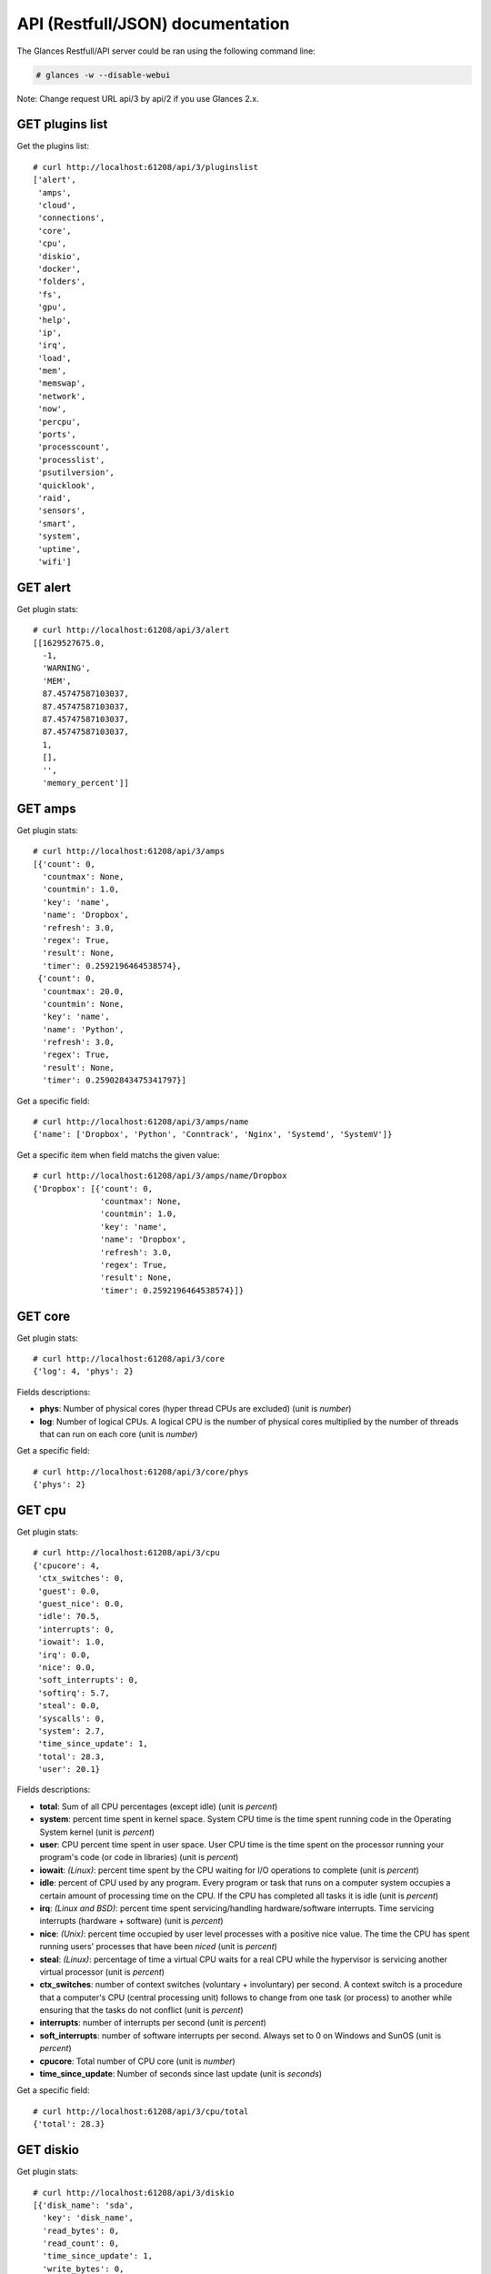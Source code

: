 .. _api:

API (Restfull/JSON) documentation
=================================

The Glances Restfull/API server could be ran using the following command line:

.. code-block:: bash

    # glances -w --disable-webui

Note: Change request URL api/3 by api/2 if you use Glances 2.x.

GET plugins list
----------------

Get the plugins list::

    # curl http://localhost:61208/api/3/pluginslist
    ['alert',
     'amps',
     'cloud',
     'connections',
     'core',
     'cpu',
     'diskio',
     'docker',
     'folders',
     'fs',
     'gpu',
     'help',
     'ip',
     'irq',
     'load',
     'mem',
     'memswap',
     'network',
     'now',
     'percpu',
     'ports',
     'processcount',
     'processlist',
     'psutilversion',
     'quicklook',
     'raid',
     'sensors',
     'smart',
     'system',
     'uptime',
     'wifi']

GET alert
---------

Get plugin stats::

    # curl http://localhost:61208/api/3/alert
    [[1629527675.0,
      -1,
      'WARNING',
      'MEM',
      87.45747587103037,
      87.45747587103037,
      87.45747587103037,
      87.45747587103037,
      1,
      [],
      '',
      'memory_percent']]

GET amps
--------

Get plugin stats::

    # curl http://localhost:61208/api/3/amps
    [{'count': 0,
      'countmax': None,
      'countmin': 1.0,
      'key': 'name',
      'name': 'Dropbox',
      'refresh': 3.0,
      'regex': True,
      'result': None,
      'timer': 0.2592196464538574},
     {'count': 0,
      'countmax': 20.0,
      'countmin': None,
      'key': 'name',
      'name': 'Python',
      'refresh': 3.0,
      'regex': True,
      'result': None,
      'timer': 0.25902843475341797}]

Get a specific field::

    # curl http://localhost:61208/api/3/amps/name
    {'name': ['Dropbox', 'Python', 'Conntrack', 'Nginx', 'Systemd', 'SystemV']}

Get a specific item when field matchs the given value::

    # curl http://localhost:61208/api/3/amps/name/Dropbox
    {'Dropbox': [{'count': 0,
                  'countmax': None,
                  'countmin': 1.0,
                  'key': 'name',
                  'name': 'Dropbox',
                  'refresh': 3.0,
                  'regex': True,
                  'result': None,
                  'timer': 0.2592196464538574}]}

GET core
--------

Get plugin stats::

    # curl http://localhost:61208/api/3/core
    {'log': 4, 'phys': 2}

Fields descriptions:

* **phys**: Number of physical cores (hyper thread CPUs are excluded) (unit is *number*)
* **log**: Number of logical CPUs. A logical CPU is the number of physical cores multiplied by the number of threads that can run on each core (unit is *number*)

Get a specific field::

    # curl http://localhost:61208/api/3/core/phys
    {'phys': 2}

GET cpu
-------

Get plugin stats::

    # curl http://localhost:61208/api/3/cpu
    {'cpucore': 4,
     'ctx_switches': 0,
     'guest': 0.0,
     'guest_nice': 0.0,
     'idle': 70.5,
     'interrupts': 0,
     'iowait': 1.0,
     'irq': 0.0,
     'nice': 0.0,
     'soft_interrupts': 0,
     'softirq': 5.7,
     'steal': 0.0,
     'syscalls': 0,
     'system': 2.7,
     'time_since_update': 1,
     'total': 28.3,
     'user': 20.1}

Fields descriptions:

* **total**: Sum of all CPU percentages (except idle) (unit is *percent*)
* **system**: percent time spent in kernel space. System CPU time is the time spent running code in the Operating System kernel (unit is *percent*)
* **user**: CPU percent time spent in user space. User CPU time is the time spent on the processor running your program's code (or code in libraries) (unit is *percent*)
* **iowait**: *(Linux)*: percent time spent by the CPU waiting for I/O operations to complete (unit is *percent*)
* **idle**: percent of CPU used by any program. Every program or task that runs on a computer system occupies a certain amount of processing time on the CPU. If the CPU has completed all tasks it is idle (unit is *percent*)
* **irq**: *(Linux and BSD)*: percent time spent servicing/handling hardware/software interrupts. Time servicing interrupts (hardware + software) (unit is *percent*)
* **nice**: *(Unix)*: percent time occupied by user level processes with a positive nice value. The time the CPU has spent running users' processes that have been *niced* (unit is *percent*)
* **steal**: *(Linux)*: percentage of time a virtual CPU waits for a real CPU while the hypervisor is servicing another virtual processor (unit is *percent*)
* **ctx_switches**: number of context switches (voluntary + involuntary) per second. A context switch is a procedure that a computer's CPU (central processing unit) follows to change from one task (or process) to another while ensuring that the tasks do not conflict (unit is *percent*)
* **interrupts**: number of interrupts per second (unit is *percent*)
* **soft_interrupts**: number of software interrupts per second. Always set to 0 on Windows and SunOS (unit is *percent*)
* **cpucore**: Total number of CPU core (unit is *number*)
* **time_since_update**: Number of seconds since last update (unit is *seconds*)

Get a specific field::

    # curl http://localhost:61208/api/3/cpu/total
    {'total': 28.3}

GET diskio
----------

Get plugin stats::

    # curl http://localhost:61208/api/3/diskio
    [{'disk_name': 'sda',
      'key': 'disk_name',
      'read_bytes': 0,
      'read_count': 0,
      'time_since_update': 1,
      'write_bytes': 0,
      'write_count': 0},
     {'disk_name': 'sda1',
      'key': 'disk_name',
      'read_bytes': 0,
      'read_count': 0,
      'time_since_update': 1,
      'write_bytes': 0,
      'write_count': 0}]

Get a specific field::

    # curl http://localhost:61208/api/3/diskio/disk_name
    {'disk_name': ['sda', 'sda1', 'sda2', 'sda5', 'dm-0', 'dm-1']}

Get a specific item when field matchs the given value::

    # curl http://localhost:61208/api/3/diskio/disk_name/sda
    {'sda': [{'disk_name': 'sda',
              'key': 'disk_name',
              'read_bytes': 0,
              'read_count': 0,
              'time_since_update': 1,
              'write_bytes': 0,
              'write_count': 0}]}

GET docker
----------

Get plugin stats::

    # curl http://localhost:61208/api/3/docker
    [{'Command': ['/run.sh'],
      'Id': '65edb2094923e8732c04ba287c7cc2ef0c6178b4d93cd2bc328d9cd60f292b29',
      'Image': ['grafana/grafana:latest'],
      'Names': ['grafana'],
      'Status': 'running',
      'cpu_percent': 0.0,
      'io_r': None,
      'io_w': None,
      'key': 'name',
      'memory_usage': None,
      'name': 'grafana',
      'network_rx': None,
      'network_tx': None},
     {'Command': ['/entrypoint.sh', 'telegraf'],
      'Id': '84db65dbbbfead7851695dbff97f7751b5b3b93f7a50c24d66d4caab45b5f159',
      'Image': [],
      'Names': ['telegraf'],
      'Status': 'running',
      'cpu_percent': 0.0,
      'io_r': None,
      'io_w': None,
      'key': 'name',
      'memory_usage': None,
      'name': 'telegraf',
      'network_rx': None,
      'network_tx': None}]

GET fs
------

Get plugin stats::

    # curl http://localhost:61208/api/3/fs
    [{'device_name': '/dev/mapper/ubuntu--gnome--vg-root',
      'free': 34209202176,
      'fs_type': 'ext4',
      'key': 'mnt_point',
      'mnt_point': '/',
      'percent': 85.2,
      'size': 243396149248,
      'used': 196799492096}]

Get a specific field::

    # curl http://localhost:61208/api/3/fs/mnt_point
    {'mnt_point': ['/']}

Get a specific item when field matchs the given value::

    # curl http://localhost:61208/api/3/fs/mnt_point//
    {'/': [{'device_name': '/dev/mapper/ubuntu--gnome--vg-root',
            'free': 34209202176,
            'fs_type': 'ext4',
            'key': 'mnt_point',
            'mnt_point': '/',
            'percent': 85.2,
            'size': 243396149248,
            'used': 196799492096}]}

GET ip
------

Get plugin stats::

    # curl http://localhost:61208/api/3/ip
    {'address': '192.168.0.49',
     'gateway': '192.168.0.254',
     'mask': '255.255.255.0',
     'mask_cidr': 24,
     'public_address': '88.165.169.242'}

Get a specific field::

    # curl http://localhost:61208/api/3/ip/address
    {'address': '192.168.0.49'}

GET load
--------

Get plugin stats::

    # curl http://localhost:61208/api/3/load
    {'cpucore': 4, 'min1': 0.87, 'min15': 1.18, 'min5': 0.91}

Fields descriptions:

* **min1**: Average sum of the number of processes waiting in the run-queue plus the number currently executing over 1 minute (unit is *number*)
* **min5**: Average sum of the number of processes waiting in the run-queue plus the number currently executing over 5 minutes (unit is *number*)
* **min15**: Average sum of the number of processes waiting in the run-queue plus the number currently executing over 15 minutes (unit is *number*)
* **cpucore**: Total number of CPU core (unit is *number*)

Get a specific field::

    # curl http://localhost:61208/api/3/load/min1
    {'min1': 0.87}

GET mem
-------

Get plugin stats::

    # curl http://localhost:61208/api/3/mem
    {'active': 5509173248,
     'available': 984465408,
     'buffers': 69275648,
     'cached': 1757458432,
     'free': 984465408,
     'inactive': 1291149312,
     'percent': 87.5,
     'shared': 954650624,
     'total': 7849021440,
     'used': 6864556032}

Fields descriptions:

* **total**: Total physical memory available (unit is *bytes*)
* **available**: The actual amount of available memory that can be given instantly to processes that request more memory in bytes; this is calculated by summing different memory values depending on the platform (e.g. free + buffers + cached on Linux) and it is supposed to be used to monitor actual memory usage in a cross platform fashion (unit is *bytes*)
* **percent**: The percentage usage calculated as (total - available) / total * 100 (unit is *percent*)
* **used**: Memory used, calculated differently depending on the platform and designed for informational purposes only (unit is *bytes*)
* **free**: Memory not being used at all (zeroed) that is readily available; note that this doesn't reflect the actual memory available (use 'available' instead) (unit is *bytes*)
* **active**: *(UNIX)*: memory currently in use or very recently used, and so it is in RAM (unit is *bytes*)
* **inactive**: *(UNIX)*: memory that is marked as not used (unit is *bytes*)
* **buffers**: *(Linux, BSD)*: cache for things like file system metadata (unit is *bytes*)
* **cached**: *(Linux, BSD)*: cache for various things (unit is *bytes*)
* **wired**: *(BSD, macOS)*: memory that is marked to always stay in RAM. It is never moved to disk (unit is *bytes*)
* **shared**: *(BSD)*: memory that may be simultaneously accessed by multiple processes (unit is *bytes*)

Get a specific field::

    # curl http://localhost:61208/api/3/mem/total
    {'total': 7849021440}

GET memswap
-----------

Get plugin stats::

    # curl http://localhost:61208/api/3/memswap
    {'free': 7486050304,
     'percent': 7.4,
     'sin': 90058752,
     'sout': 668807168,
     'time_since_update': 1,
     'total': 8082419712,
     'used': 596369408}

Fields descriptions:

* **total**: Total swap memory (unit is *bytes*)
* **used**: Used swap memory (unit is *bytes*)
* **free**: Free swap memory (unit is *bytes*)
* **percent**: Used swap memory in percentage (unit is *percent*)
* **sin**: The number of bytes the system has swapped in from disk (cumulative) (unit is *bytes*)
* **sout**: The number of bytes the system has swapped out from disk (cumulative) (unit is *bytes*)
* **time_since_update**: Number of seconds since last update (unit is *seconds*)

Get a specific field::

    # curl http://localhost:61208/api/3/memswap/total
    {'total': 8082419712}

GET network
-----------

Get plugin stats::

    # curl http://localhost:61208/api/3/network
    [{'alias': None,
      'cumulative_cx': 116226779,
      'cumulative_rx': 26881826,
      'cumulative_tx': 89344953,
      'cx': 0,
      'interface_name': 'veth20bf375',
      'is_up': True,
      'key': 'interface_name',
      'rx': 0,
      'speed': 10485760000,
      'time_since_update': 1,
      'tx': 0},
     {'alias': None,
      'cumulative_cx': 0,
      'cumulative_rx': 0,
      'cumulative_tx': 0,
      'cx': 0,
      'interface_name': 'mpqemubr0',
      'is_up': False,
      'key': 'interface_name',
      'rx': 0,
      'speed': 0,
      'time_since_update': 1,
      'tx': 0}]

Fields descriptions:

* **interface_name**: Interface name (unit is *string*)
* **alias**: Interface alias name (optional) (unit is *string*)
* **rx**: The received/input rate (in bit per second) (unit is *bps*)
* **tx**: The sent/output rate (in bit per second) (unit is *bps*)
* **cumulative_rx**: The number of bytes received through the interface (cumulative) (unit is *bytes*)
* **cumulative_tx**: The number of bytes sent through the interface (cumulative) (unit is *bytes*)
* **speed**: Maximum interface speed (in bit per second). Can return 0 on some operating-system (unit is *bps*)
* **is_up**: Is the interface up ? (unit is *bool*)
* **time_since_update**: Number of seconds since last update (unit is *seconds*)

Get a specific field::

    # curl http://localhost:61208/api/3/network/interface_name
    {'interface_name': ['veth20bf375',
                        'mpqemubr0',
                        'veth35385e9',
                        'br-119e6ee04e05',
                        'lo',
                        'docker0',
                        'br-87386b77b676',
                        'tap-838a195875f',
                        'veth4279222',
                        'wlp2s0',
                        'veth041bfdd']}

Get a specific item when field matchs the given value::

    # curl http://localhost:61208/api/3/network/interface_name/veth20bf375
    {'veth20bf375': [{'alias': None,
                      'cumulative_cx': 116226779,
                      'cumulative_rx': 26881826,
                      'cumulative_tx': 89344953,
                      'cx': 0,
                      'interface_name': 'veth20bf375',
                      'is_up': True,
                      'key': 'interface_name',
                      'rx': 0,
                      'speed': 10485760000,
                      'time_since_update': 1,
                      'tx': 0}]}

GET now
-------

Get plugin stats::

    # curl http://localhost:61208/api/3/now
    '2021-08-21 08:34:35 CEST'

GET percpu
----------

Get plugin stats::

    # curl http://localhost:61208/api/3/percpu
    [{'cpu_number': 0,
      'guest': 0.0,
      'guest_nice': 0.0,
      'idle': 28.3,
      'iowait': 0.0,
      'irq': 0.0,
      'key': 'cpu_number',
      'nice': 0.0,
      'softirq': 0.9,
      'steal': 0.0,
      'system': 2.8,
      'total': 71.7,
      'user': 67.9},
     {'cpu_number': 1,
      'guest': 0.0,
      'guest_nice': 0.0,
      'idle': 93.7,
      'iowait': 0.0,
      'irq': 0.0,
      'key': 'cpu_number',
      'nice': 0.0,
      'softirq': 2.7,
      'steal': 0.0,
      'system': 1.8,
      'total': 6.3,
      'user': 1.8}]

Get a specific field::

    # curl http://localhost:61208/api/3/percpu/cpu_number
    {'cpu_number': [0, 1, 2, 3]}

GET ports
---------

Get plugin stats::

    # curl http://localhost:61208/api/3/ports
    [{'description': 'DefaultGateway',
      'host': '192.168.0.254',
      'indice': 'port_0',
      'port': 0,
      'refresh': 30,
      'rtt_warning': None,
      'status': 0.007762,
      'timeout': 3}]

Get a specific field::

    # curl http://localhost:61208/api/3/ports/host
    {'host': ['192.168.0.254']}

Get a specific item when field matchs the given value::

    # curl http://localhost:61208/api/3/ports/host/192.168.0.254
    {'192.168.0.254': [{'description': 'DefaultGateway',
                        'host': '192.168.0.254',
                        'indice': 'port_0',
                        'port': 0,
                        'refresh': 30,
                        'rtt_warning': None,
                        'status': 0.007762,
                        'timeout': 3}]}

GET processcount
----------------

Get plugin stats::

    # curl http://localhost:61208/api/3/processcount
    {'pid_max': 0, 'running': 1, 'sleeping': 281, 'thread': 1532, 'total': 339}

Get a specific field::

    # curl http://localhost:61208/api/3/processcount/total
    {'total': 339}

GET processlist
---------------

Get plugin stats::

    # curl http://localhost:61208/api/3/processlist
    [{'cmdline': ['/usr/lib/firefox/firefox', '-new-window'],
      'cpu_percent': 0.0,
      'cpu_times': pcputimes(user=5585.01, system=1722.47, children_user=3282.2, children_system=675.02, iowait=1.8),
      'gids': pgids(real=1000, effective=1000, saved=1000),
      'io_counters': [1098960896, 5357330432, 0, 0, 0],
      'key': 'pid',
      'memory_info': pmem(rss=1037713408, vms=5342564352, shared=156327936, text=622592, lib=0, data=1466003456, dirty=0),
      'memory_percent': 13.220927168215251,
      'name': 'firefox',
      'nice': 0,
      'num_threads': 132,
      'pid': 4142,
      'ppid': 3391,
      'status': 'S',
      'time_since_update': 1,
      'username': 'nicolargo'},
     {'cmdline': ['/usr/lib/firefox/firefox',
                  '-contentproc',
                  '-childID',
                  '5',
                  '-isForBrowser',
                  '-prefsLen',
                  '4953',
                  '-prefMapSize',
                  '250397',
                  '-parentBuildID',
                  '20210527174632',
                  '-appdir',
                  '/usr/lib/firefox/browser',
                  '4142',
                  'true',
                  'tab'],
      'cpu_percent': 0.0,
      'cpu_times': pcputimes(user=590.19, system=97.22, children_user=0.0, children_system=0.0, iowait=0.04),
      'gids': pgids(real=1000, effective=1000, saved=1000),
      'io_counters': [8634368, 0, 0, 0, 0],
      'key': 'pid',
      'memory_info': pmem(rss=731287552, vms=3396091904, shared=39550976, text=622592, lib=0, data=911761408, dirty=0),
      'memory_percent': 9.316926416753423,
      'name': 'WebExtensions',
      'nice': 0,
      'num_threads': 25,
      'pid': 4378,
      'ppid': 4142,
      'status': 'S',
      'time_since_update': 1,
      'username': 'nicolargo'}]

Get a specific field::

    # curl http://localhost:61208/api/3/processlist/pid
    {'pid': [4142,
             4378,
             4258,
             9692,
             4690,
             9388,
             3638,
             18293,
             31464,
             99335,
             11502,
             64775,
             9359,
             9426,
             38222,
             92962,
             92898,
             9330,
             9453,
             9441,
             27823,
             4280,
             7272,
             18645,
             102620,
             30528,
             9474,
             108015,
             2217,
             9542,
             68876,
             9378,
             3460,
             9711,
             2297,
             3485,
             3402,
             3735,
             1162,
             9231,
             105514,
             9233,
             5343,
             9333,
             9334,
             11685,
             351,
             4726,
             101319,
             3400,
             81429,
             1319,
             3704,
             1140,
             3905,
             3697,
             3768,
             3764,
             1,
             2251,
             2439,
             3789,
             3795,
             3159,
             1175,
             1308,
             3799,
             1150,
             3845,
             1154,
             101343,
             3668,
             7777,
             3793,
             3791,
             3623,
             101342,
             3829,
             3721,
             3391,
             2236,
             1022,
             3439,
             2449,
             3802,
             3673,
             1306,
             3211,
             1551,
             3819,
             3948,
             1174,
             3676,
             30686,
             3371,
             3414,
             30672,
             1176,
             53315,
             1138,
             36769,
             3510,
             3824,
             1118,
             1359,
             1145,
             3792,
             3679,
             3456,
             106400,
             107588,
             3447,
             3470,
             81481,
             36746,
             1172,
             3426,
             3718,
             3826,
             3862,
             3405,
             3672,
             3476,
             2446,
             3790,
             3949,
             3432,
             2468,
             1169,
             3601,
             3689,
             3853,
             1159,
             3788,
             53321,
             3812,
             38268,
             3843,
             3483,
             53324,
             11661,
             1157,
             3807,
             3821,
             3452,
             1132,
             383,
             1131,
             1146,
             1023,
             1021,
             2447,
             3214,
             11480,
             68853,
             3606,
             1177,
             1430,
             3092,
             3693,
             107999,
             1135,
             9294,
             3616,
             9536,
             1209,
             53327,
             1350,
             68839,
             11452,
             105810,
             3063,
             1119,
             11427,
             11465,
             108014,
             2097,
             3077,
             2275,
             11440,
             2271,
             4551,
             3395,
             1215,
             2269,
             997,
             373,
             1134,
             3580,
             2,
             3,
             4,
             9,
             10,
             11,
             12,
             13,
             14,
             15,
             16,
             17,
             18,
             20,
             21,
             22,
             23,
             24,
             26,
             27,
             28,
             29,
             30,
             32,
             33,
             34,
             35,
             36,
             37,
             38,
             39,
             40,
             41,
             42,
             91,
             92,
             93,
             94,
             95,
             96,
             97,
             98,
             99,
             103,
             104,
             106,
             107,
             108,
             113,
             122,
             138,
             181,
             191,
             192,
             193,
             194,
             195,
             196,
             197,
             198,
             204,
             205,
             206,
             209,
             210,
             240,
             282,
             283,
             291,
             292,
             294,
             363,
             368,
             392,
             401,
             404,
             405,
             406,
             407,
             430,
             434,
             441,
             493,
             499,
             535,
             779,
             780,
             781,
             782,
             783,
             784,
             785,
             786,
             787,
             788,
             789,
             790,
             908,
             909,
             910,
             911,
             912,
             913,
             915,
             916,
             930,
             936,
             941,
             945,
             947,
             951,
             954,
             957,
             1360,
             1495,
             1496,
             1497,
             1498,
             1499,
             1500,
             1502,
             1504,
             2329,
             2357,
             3115,
             3463,
             51408,
             51705,
             53671,
             54440,
             81351,
             84910,
             98874,
             98921,
             101187,
             101201,
             103005,
             103071,
             103136,
             103416,
             103834,
             104097,
             105012,
             105142,
             105193,
             105304,
             105912,
             107210,
             107765,
             107770]}

Get a specific item when field matchs the given value::

    # curl http://localhost:61208/api/3/processlist/pid/4142
    {'4142': [{'cmdline': ['/usr/lib/firefox/firefox', '-new-window'],
               'cpu_percent': 0.0,
               'cpu_times': [5585.01, 1722.47, 3282.2, 675.02, 1.8],
               'gids': [1000, 1000, 1000],
               'io_counters': [1098960896, 5357330432, 0, 0, 0],
               'key': 'pid',
               'memory_info': [1037713408,
                               5342564352,
                               156327936,
                               622592,
                               0,
                               1466003456,
                               0],
               'memory_percent': 13.220927168215251,
               'name': 'firefox',
               'nice': 0,
               'num_threads': 132,
               'pid': 4142,
               'ppid': 3391,
               'status': 'S',
               'time_since_update': 1,
               'username': 'nicolargo'}]}

GET psutilversion
-----------------

Get plugin stats::

    # curl http://localhost:61208/api/3/psutilversion
    (5, 8, 0)

GET quicklook
-------------

Get plugin stats::

    # curl http://localhost:61208/api/3/quicklook
    {'cpu': 28.3,
     'cpu_hz': 3000000000.0,
     'cpu_hz_current': 2128037500.0,
     'cpu_name': 'Intel(R) Core(TM) i7-4500U CPU @ 1.80GHz',
     'mem': 87.5,
     'percpu': [{'cpu_number': 0,
                 'guest': 0.0,
                 'guest_nice': 0.0,
                 'idle': 28.3,
                 'iowait': 0.0,
                 'irq': 0.0,
                 'key': 'cpu_number',
                 'nice': 0.0,
                 'softirq': 0.9,
                 'steal': 0.0,
                 'system': 2.8,
                 'total': 71.7,
                 'user': 67.9},
                {'cpu_number': 1,
                 'guest': 0.0,
                 'guest_nice': 0.0,
                 'idle': 93.7,
                 'iowait': 0.0,
                 'irq': 0.0,
                 'key': 'cpu_number',
                 'nice': 0.0,
                 'softirq': 2.7,
                 'steal': 0.0,
                 'system': 1.8,
                 'total': 6.3,
                 'user': 1.8},
                {'cpu_number': 2,
                 'guest': 0.0,
                 'guest_nice': 0.0,
                 'idle': 71.3,
                 'iowait': 2.3,
                 'irq': 0.0,
                 'key': 'cpu_number',
                 'nice': 0.0,
                 'softirq': 17.1,
                 'steal': 0.0,
                 'system': 1.6,
                 'total': 28.7,
                 'user': 7.8},
                {'cpu_number': 3,
                 'guest': 0.0,
                 'guest_nice': 0.0,
                 'idle': 88.8,
                 'iowait': 0.0,
                 'irq': 0.0,
                 'key': 'cpu_number',
                 'nice': 0.0,
                 'softirq': 0.9,
                 'steal': 0.0,
                 'system': 2.8,
                 'total': 11.2,
                 'user': 7.5}],
     'swap': 7.4}

Get a specific field::

    # curl http://localhost:61208/api/3/quicklook/cpu
    {'cpu': 28.3}

GET sensors
-----------

Get plugin stats::

    # curl http://localhost:61208/api/3/sensors
    [{'critical': 105,
      'key': 'label',
      'label': 'acpitz 1',
      'type': 'temperature_core',
      'unit': 'C',
      'value': 27,
      'warning': 105},
     {'critical': 105,
      'key': 'label',
      'label': 'acpitz 2',
      'type': 'temperature_core',
      'unit': 'C',
      'value': 29,
      'warning': 105}]

Get a specific field::

    # curl http://localhost:61208/api/3/sensors/label
    {'label': ['acpitz 1',
               'acpitz 2',
               'CPU',
               'Ambient',
               'SODIMM',
               'Package id 0',
               'Core 0',
               'Core 1',
               'Battery']}

Get a specific item when field matchs the given value::

    # curl http://localhost:61208/api/3/sensors/label/acpitz 1
    {'acpitz 1': [{'critical': 105,
                   'key': 'label',
                   'label': 'acpitz 1',
                   'type': 'temperature_core',
                   'unit': 'C',
                   'value': 27,
                   'warning': 105}]}

GET system
----------

Get plugin stats::

    # curl http://localhost:61208/api/3/system
    {'hostname': 'XPS13-9333',
     'hr_name': 'Ubuntu 20.04 64bit',
     'linux_distro': 'Ubuntu 20.04',
     'os_name': 'Linux',
     'os_version': '5.4.0-74-generic',
     'platform': '64bit'}

Get a specific field::

    # curl http://localhost:61208/api/3/system/os_name
    {'os_name': 'Linux'}

GET uptime
----------

Get plugin stats::

    # curl http://localhost:61208/api/3/uptime
    {'seconds': 1178914}

GET all stats
-------------

Get all Glances stats::

    # curl http://localhost:61208/api/3/all
    Return a very big dictionnary (avoid using this request, performances will be poor)...

GET stats history
-----------------

History of a plugin::

    # curl http://localhost:61208/api/3/cpu/history
    {'system': [['2021-08-21T08:34:35.429123', 2.7],
                ['2021-08-21T08:34:36.506330', 2.7],
                ['2021-08-21T08:34:37.594678', 1.5]],
     'user': [['2021-08-21T08:34:35.429113', 20.1],
              ['2021-08-21T08:34:36.506327', 20.1],
              ['2021-08-21T08:34:37.594673', 4.4]]}

Limit history to last 2 values::

    # curl http://localhost:61208/api/3/cpu/history/2
    {'system': [['2021-08-21T08:34:36.506330', 2.7],
                ['2021-08-21T08:34:37.594678', 1.5]],
     'user': [['2021-08-21T08:34:36.506327', 20.1],
              ['2021-08-21T08:34:37.594673', 4.4]]}

History for a specific field::

    # curl http://localhost:61208/api/3/cpu/system/history
    {'system': [['2021-08-21T08:34:35.429123', 2.7],
                ['2021-08-21T08:34:36.506330', 2.7],
                ['2021-08-21T08:34:37.594678', 1.5]]}

Limit history for a specific field to last 2 values::

    # curl http://localhost:61208/api/3/cpu/system/history
    {'system': [['2021-08-21T08:34:36.506330', 2.7],
                ['2021-08-21T08:34:37.594678', 1.5]]}

GET limits (used for thresholds)
--------------------------------

All limits/thresholds::

    # curl http://localhost:61208/api/3/all/limits
    {'alert': {'history_size': 3600.0},
     'amps': {'amps_disable': ['False'], 'history_size': 3600.0},
     'cloud': {'history_size': 3600.0},
     'connections': {'connections_disable': ['True'],
                     'connections_nf_conntrack_percent_careful': 70.0,
                     'connections_nf_conntrack_percent_critical': 90.0,
                     'connections_nf_conntrack_percent_warning': 80.0,
                     'history_size': 3600.0},
     'core': {'history_size': 3600.0},
     'cpu': {'cpu_ctx_switches_careful': 160000.0,
             'cpu_ctx_switches_critical': 200000.0,
             'cpu_ctx_switches_warning': 180000.0,
             'cpu_disable': ['False'],
             'cpu_iowait_careful': 20.0,
             'cpu_iowait_critical': 25.0,
             'cpu_iowait_warning': 22.5,
             'cpu_steal_careful': 50.0,
             'cpu_steal_critical': 90.0,
             'cpu_steal_warning': 70.0,
             'cpu_system_careful': 50.0,
             'cpu_system_critical': 90.0,
             'cpu_system_log': ['False'],
             'cpu_system_warning': 70.0,
             'cpu_total_careful': 65.0,
             'cpu_total_critical': 85.0,
             'cpu_total_log': ['True'],
             'cpu_total_warning': 75.0,
             'cpu_user_careful': 50.0,
             'cpu_user_critical': 90.0,
             'cpu_user_log': ['False'],
             'cpu_user_warning': 70.0,
             'history_size': 3600.0},
     'diskio': {'diskio_disable': ['False'],
                'diskio_hide': ['loop.*', '/dev/loop*'],
                'history_size': 3600.0},
     'docker': {'docker_all': ['False'],
                'docker_disable': ['False'],
                'docker_max_name_size': 20.0,
                'history_size': 3600.0},
     'folders': {'folders_disable': ['False'], 'history_size': 3600.0},
     'fs': {'fs_careful': 50.0,
            'fs_critical': 90.0,
            'fs_disable': ['False'],
            'fs_hide': ['/boot.*', '/snap.*'],
            'fs_warning': 70.0,
            'history_size': 3600.0},
     'gpu': {'gpu_disable': ['False'],
             'gpu_mem_careful': 50.0,
             'gpu_mem_critical': 90.0,
             'gpu_mem_warning': 70.0,
             'gpu_proc_careful': 50.0,
             'gpu_proc_critical': 90.0,
             'gpu_proc_warning': 70.0,
             'history_size': 3600.0},
     'help': {'history_size': 3600.0},
     'ip': {'history_size': 3600.0, 'ip_disable': ['False']},
     'irq': {'history_size': 3600.0, 'irq_disable': ['True']},
     'load': {'history_size': 3600.0,
              'load_careful': 0.7,
              'load_critical': 5.0,
              'load_disable': ['False'],
              'load_warning': 1.0},
     'mem': {'history_size': 3600.0,
             'mem_careful': 50.0,
             'mem_critical': 90.0,
             'mem_disable': ['False'],
             'mem_warning': 70.0},
     'memswap': {'history_size': 3600.0,
                 'memswap_careful': 50.0,
                 'memswap_critical': 90.0,
                 'memswap_disable': ['False'],
                 'memswap_warning': 70.0},
     'network': {'history_size': 3600.0,
                 'network_disable': ['False'],
                 'network_rx_careful': 70.0,
                 'network_rx_critical': 90.0,
                 'network_rx_warning': 80.0,
                 'network_tx_careful': 70.0,
                 'network_tx_critical': 90.0,
                 'network_tx_warning': 80.0},
     'now': {'history_size': 3600.0},
     'percpu': {'history_size': 3600.0,
                'percpu_disable': ['False'],
                'percpu_iowait_careful': 50.0,
                'percpu_iowait_critical': 90.0,
                'percpu_iowait_warning': 70.0,
                'percpu_system_careful': 50.0,
                'percpu_system_critical': 90.0,
                'percpu_system_warning': 70.0,
                'percpu_user_careful': 50.0,
                'percpu_user_critical': 90.0,
                'percpu_user_warning': 70.0},
     'ports': {'history_size': 3600.0,
               'ports_disable': ['False'],
               'ports_port_default_gateway': ['True'],
               'ports_refresh': 30.0,
               'ports_timeout': 3.0},
     'processcount': {'history_size': 3600.0, 'processcount_disable': ['False']},
     'processlist': {'history_size': 3600.0,
                     'processlist_cpu_careful': 50.0,
                     'processlist_cpu_critical': 90.0,
                     'processlist_cpu_warning': 70.0,
                     'processlist_disable': ['False'],
                     'processlist_mem_careful': 50.0,
                     'processlist_mem_critical': 90.0,
                     'processlist_mem_warning': 70.0,
                     'processlist_nice_warning': ['-20',
                                                  '-19',
                                                  '-18',
                                                  '-17',
                                                  '-16',
                                                  '-15',
                                                  '-14',
                                                  '-13',
                                                  '-12',
                                                  '-11',
                                                  '-10',
                                                  '-9',
                                                  '-8',
                                                  '-7',
                                                  '-6',
                                                  '-5',
                                                  '-4',
                                                  '-3',
                                                  '-2',
                                                  '-1',
                                                  '1',
                                                  '2',
                                                  '3',
                                                  '4',
                                                  '5',
                                                  '6',
                                                  '7',
                                                  '8',
                                                  '9',
                                                  '10',
                                                  '11',
                                                  '12',
                                                  '13',
                                                  '14',
                                                  '15',
                                                  '16',
                                                  '17',
                                                  '18',
                                                  '19']},
     'psutilversion': {'history_size': 3600.0},
     'quicklook': {'history_size': 3600.0,
                   'quicklook_cpu_careful': 50.0,
                   'quicklook_cpu_critical': 90.0,
                   'quicklook_cpu_warning': 70.0,
                   'quicklook_disable': ['False'],
                   'quicklook_mem_careful': 50.0,
                   'quicklook_mem_critical': 90.0,
                   'quicklook_mem_warning': 70.0,
                   'quicklook_percentage_char': ['|'],
                   'quicklook_swap_careful': 50.0,
                   'quicklook_swap_critical': 90.0,
                   'quicklook_swap_warning': 70.0},
     'raid': {'history_size': 3600.0, 'raid_disable': ['True']},
     'sensors': {'history_size': 3600.0,
                 'sensors_battery_careful': 80.0,
                 'sensors_battery_critical': 95.0,
                 'sensors_battery_warning': 90.0,
                 'sensors_disable': ['False'],
                 'sensors_refresh': 4.0,
                 'sensors_temperature_core_careful': 60.0,
                 'sensors_temperature_core_critical': 80.0,
                 'sensors_temperature_core_warning': 70.0,
                 'sensors_temperature_hdd_careful': 45.0,
                 'sensors_temperature_hdd_critical': 60.0,
                 'sensors_temperature_hdd_warning': 52.0},
     'smart': {'history_size': 3600.0, 'smart_disable': ['True']},
     'system': {'history_size': 3600.0,
                'system_disable': ['False'],
                'system_refresh': 60},
     'uptime': {'history_size': 3600.0},
     'wifi': {'history_size': 3600.0,
              'wifi_careful': -65.0,
              'wifi_critical': -85.0,
              'wifi_disable': ['True'],
              'wifi_hide': ['lo', 'docker.*'],
              'wifi_warning': -75.0}}

Limits/thresholds for the cpu plugin::

    # curl http://localhost:61208/api/3/cpu/limits
    {'cpu_ctx_switches_careful': 160000.0,
     'cpu_ctx_switches_critical': 200000.0,
     'cpu_ctx_switches_warning': 180000.0,
     'cpu_disable': ['False'],
     'cpu_iowait_careful': 20.0,
     'cpu_iowait_critical': 25.0,
     'cpu_iowait_warning': 22.5,
     'cpu_steal_careful': 50.0,
     'cpu_steal_critical': 90.0,
     'cpu_steal_warning': 70.0,
     'cpu_system_careful': 50.0,
     'cpu_system_critical': 90.0,
     'cpu_system_log': ['False'],
     'cpu_system_warning': 70.0,
     'cpu_total_careful': 65.0,
     'cpu_total_critical': 85.0,
     'cpu_total_log': ['True'],
     'cpu_total_warning': 75.0,
     'cpu_user_careful': 50.0,
     'cpu_user_critical': 90.0,
     'cpu_user_log': ['False'],
     'cpu_user_warning': 70.0,
     'history_size': 3600.0}

